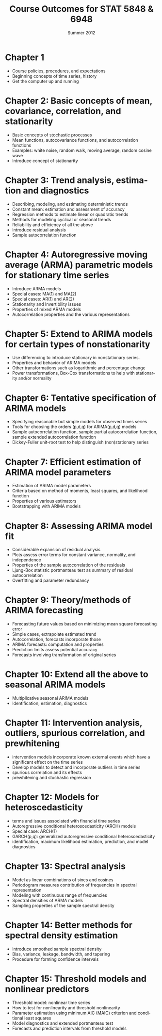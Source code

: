 #+TITLE:     \vspace{-0.5in}Course Outcomes for STAT 5848 & 6948
#+EMAIL:     gkerns@ysu.edu
#+DATE:      \vspace{-0.5in}Summer 2012
#+DESCRIPTION:
#+KEYWORDS:
#+LANGUAGE:  en
#+OPTIONS:   H:3 author:nil num:nil toc:t \n:nil @:t ::t |:t ^:t -:t f:t *:t <:t
#+OPTIONS:   TeX:t LaTeX:t skip:nil d:nil todo:t pri:nil tags:not-in-toc
#+INFOJS_OPT: view:nil toc:nil ltoc:t mouse:underline buttons:0 path:http://orgmode.org/org-info.js
#+EXPORT_SELECT_TAGS: export
#+EXPORT_EXCLUDE_TAGS: noexport
#+LaTeX_CLASS_OPTIONS: [12pt]
#+LaTeX_HEADER: \usepackage[paperwidth=8.5in,paperheight=11in]{geometry}
#+LaTeX_HEADER: \geometry{verbose,tmargin=0.5in,bmargin=1in,lmargin=1in,rmargin=1in}

* Chapter 1
- Course policies, procedures, and expectations
- Beginning concepts of time series, history
- Get the computer up and running

* Chapter 2: Basic concepts of mean, covariance, correlation, and stationarity
- Basic concepts of stochastic processes 
- Mean functions, autocovariance functions, and autocorrelation functions
- Examples: white noise, random walk, moving average, random cosine wave
- Introduce concept of stationarity

* Chapter 3: Trend analysis, estimation and diagnostics
- Describing, modeling, and estimating deterministic trends
- Constant mean: estimation and assessment of accuracy
- Regression methods to estimate linear or quadratic trends
- Methods for modeling cyclical or seasonal trends 
- Reliability and efficiency of all the above
- Introduce residual analysis
- Sample autocorrelation function

* Chapter 4: Autoregressive moving average (ARMA) parametric models for stationary time series 
- Introduce ARMA models
- Special cases: MA(1) and MA(2)
- Special cases: AR(1) and AR(2)
- Stationarity and Invertibility issues
- Properties of mixed ARMA models
- Autocorrelation properties and the various representations

* Chapter 5: Extend to ARIMA models for certain types of nonstationarity
- Use differencing to introduce stationary in nonstationary series.
- Properties and behavior of ARIMA models
- Other transformations such as logarithmic and percentage change
- Power transformations, Box-Cox transformations to help with stationarity and/or normality

* Chapter 6: Tentative specification of ARIMA models 
- Specifying reasonable but simple models for observed times series
- Tools for choosing the orders (p,d,q) for ARIMA(p,d,q) models
- Sample autocorrelation function, sample partial autocorrelation function, sample extended autocorrelation function
- Dickey-Fuller unit-root test to help distinguish (non)stationary series

* Chapter 7: Efficient estimation of ARIMA model parameters 
- Estimation of ARIMA model parameters
- Criteria based on method of moments, least squares, and likelihood function
- Properties of various estimators
- Bootstrapping with ARIMA models

* Chapter 8: Assessing ARIMA model fit
- Considerable expansion of residual analysis
- Plots assess error terms for constant variance, normality, and independence
- Properties of the sample autocorrelation of the residuals
- Ljung-Box statistic portmanteau test as summary of residual autocorrelation
- Overfitting and parameter redundancy

* Chapter 9: Theory/methods of ARIMA forecasting
- Forecasting future values based on minimizing mean square forecasting error
- Simple cases, extrapolate estimated trend
- Autocorrelation, forecasts incorporate those
- ARIMA forecasts: computation and properties
- Prediction limits assess potential accuracy 
- Forecasts involving transformation of original series

* Chapter 10: Extend all the above to seasonal ARIMA models
- Multiplicative seasonal ARIMA models 
- Identification, estimation, diagnostics

* Chapter 11: Intervention analysis, outliers, spurious correlation, and prewhitening
- intervention models incorporate known external events which have a significant effect on the time series
- Develop models to detect and incorporate outliers in time series
- spurious correlation and its effects
- prewhitening and stochastic regression

* Chapter 12: Models for heteroscedasticity
- terms and issues associated with financial time series
- Autoregressive conditional heteroscedasticity (ARCH) models
- Special case: ARCH(1)
- GARCH(p,q): generalized autoregressive conditional heteroscedasticity
- identification, maximum likelihood estimation, prediction, and model diagnostics

* Chapter 13: Spectral analysis
- Model as linear combinations of sines and cosines
- Periodogram measures contribution of frequencies in spectral representation
- Modeling with continuous range of frequencies
- Spectral densities of ARMA models
- Sampling properties of the sample spectral density

* Chapter 14: Better methods for spectral density estimation
- Introduce smoothed sample spectral density 
- Bias, variance, leakage, bandwidth, and tapering
- Procedure for forming confidence intervals 

* Chapter 15: Threshold models and nonlinear predictors
- Threshold model: nonlinear time series
- How to test for nonlinearity and threshold nonlinearity
- Parameter estimation using minimum AIC (MAIC) criterion and conditional least squares
- Model diagnostics and extended portmanteau test
- Forecasts and prediction intervals from threshold models



  


